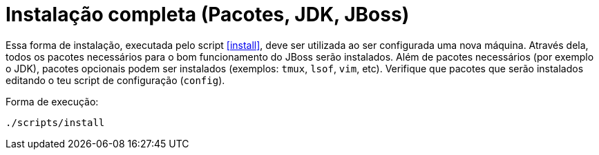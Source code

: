 [[instalacao-completa]]
= Instalação completa (Pacotes, JDK, JBoss)

Essa forma de instalação, executada pelo script <<install>>, deve ser utilizada ao ser configurada uma nova máquina.
Através dela, todos os pacotes necessários para o bom funcionamento do JBoss serão instalados.
Além de pacotes necessários (por exemplo o JDK), pacotes opcionais podem ser instalados (exemplos: `tmux`, `lsof`, `vim`, etc).
Verifique que pacotes que serão instalados editando o teu script de configuração (`config`).

Forma de execução:

----
./scripts/install
----
